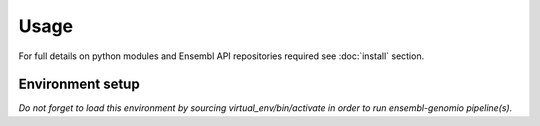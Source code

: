 Usage
========

For full details on python modules and Ensembl API repositories required see :doc:`install` section.

Environment setup
-----------------

.. code-block:: none
   :linenos:
   
   python3.7 -m venv path/to/virtual_env
   . path/to/virtual_env/bin/activate
   pip install -r requirements.txt -e .

*Do not forget to load this environment by sourcing virtual_env/bin/activate in order to run ensembl-genomio pipeline(s).*


